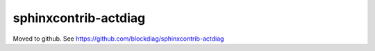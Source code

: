 =====================
sphinxcontrib-actdiag
=====================

Moved to github. See https://github.com/blockdiag/sphinxcontrib-actdiag
